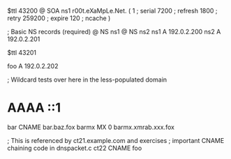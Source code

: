 $ttl 43200
@	SOA ns1 r00t.eXaMpLe.Net. (
	1      ; serial
	7200   ; refresh
	1800   ; retry
	259200 ; expire
        120    ; ncache
)

; Basic NS records (required)
@		NS	ns1
@		NS	ns2
ns1		A	192.0.2.200
ns2		A	192.0.2.201

$ttl 43201

foo	A	192.0.2.202

; Wildcard tests over here in the less-populated domain
*	AAAA	::1
bar	CNAME	bar.baz.fox
barmx	MX	0 barmx.xmrab.xxx.fox

; This is referenced by ct21.example.com and exercises
;  important CNAME chaining code in dnspacket.c
ct22	CNAME	foo
